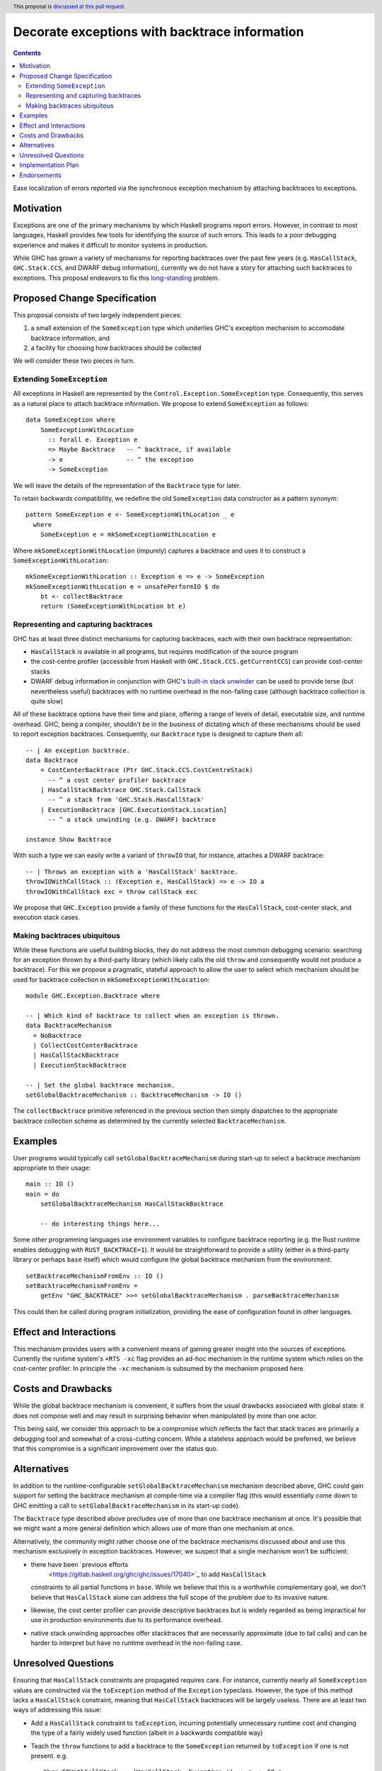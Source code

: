 Decorate exceptions with backtrace information
==============================================

.. author:: Ben Gamari
.. date-accepted::
.. ticket-url:: https://gitlab.haskell.org/ghc/ghc/issues/18159
.. implemented:: https://gitlab.haskell.org/ghc/ghc/-/merge_requests/3236
.. highlight:: haskell
.. header:: This proposal is `discussed at this pull request <https://github.com/ghc-proposals/ghc-proposals/pull/330>`_.
.. contents::

Ease localization of errors reported via the synchronous exception mechanism
by attaching backtraces to exceptions.


Motivation
----------
Exceptions are one of the primary mechanisms by which Haskell programs report
errors. However, in contrast to most languages, Haskell provides few tools for
identifying the source of such errors. This leads to a poor debugging experience
and makes it difficult to monitor systems in production.

While GHC has grown a variety of mechanisms for reporting backtraces over the
past few years (e.g. ``HasCallStack``, ``GHC.Stack.CCS``, and DWARF debug
information), currently we do not have a story for attaching such backtraces to
exceptions. This proposal endeavors to fix this `long-standing
<https://www.youtube.com/watch?v=J0c4L-AURDQ>`_ problem.

Proposed Change Specification
-----------------------------

This proposal consists of two largely independent pieces:

1. a small extension of the ``SomeException`` type which underlies GHC's
   exception mechanism to accomodate backtrace information, and
2. a facility for choosing how backtraces should be collected

We will consider these two pieces in turn.

Extending ``SomeException``
~~~~~~~~~~~~~~~~~~~~~~~~~~~

All exceptions in Haskell are represented by the
``Control.Exception.SomeException`` type. Consequently, this serves as a
natural place to attach backtrace information.  We propose to extend
``SomeException`` as follows: ::

    data SomeException where
        SomeExceptionWithLocation
          :: forall e. Exception e
          => Maybe Backtrace   -- ^ backtrace, if available
          -> e                 -- ^ the exception
          -> SomeException

We will leave the details of the representation of the ``Backtrace`` type for
later.

To retain backwards compatibility, we redefine the old ``SomeException`` data
constructor as a pattern synonym: ::

    pattern SomeException e <- SomeExceptionWithLocation _ e
      where
        SomeException e = mkSomeExceptionWithLocation e

Where ``mkSomeExceptionWithLocation`` (impurely) captures a backtrace and uses
it to construct a ``SomeExceptionWithLocation``: ::

    mkSomeExceptionWithLocation :: Exception e => e -> SomeException
    mkSomeExceptionWithLocation e = unsafePerformIO $ do
        bt <- collectBacktrace
        return (SomeExceptionWithLocation bt e)

Representing and capturing backtraces
~~~~~~~~~~~~~~~~~~~~~~~~~~~~~~~~~~~~~

GHC has at least three distinct mechanisms for capturing backtraces, each with
their own backtrace representation:

* ``HasCallStack`` is available in all programs, but requires modification of
  the source program
* the cost-centre profiler (accessible from Haskell with
  ``GHC.Stack.CCS.getCurrentCCS``) can provide cost-center stacks
* DWARF debug information in conjunction with GHC's `built-in stack unwinder
  <https://www.haskell.org/ghc/blog/20200405-dwarf-3.html>`_ can be used
  to provide terse (but nevertheless useful) backtraces with no runtime
  overhead in the non-failing case (although backtrace collection is quite
  slow)

All of these backtrace options have their time and place, offering a range of
levels of detail, executable size, and runtime overhead. GHC, being a compiler,
shouldn't be in the business of dictating which of these mechanisms should be
used to report exception backtraces.  Consequently, our ``Backtrace`` type is
designed to capture them all: ::

    -- | An exception backtrace.
    data Backtrace
        = CostCenterBacktrace (Ptr GHC.Stack.CCS.CostCentreStack)
          -- ^ a cost center profiler backtrace
        | HasCallStackBacktrace GHC.Stack.CallStack
          -- ^ a stack from 'GHC.Stack.HasCallStack'
        | ExecutionBacktrace [GHC.ExecutionStack.Location]
          -- ^ a stack unwinding (e.g. DWARF) backtrace

    instance Show Backtrace

With such a type we can easily write a variant of ``throwIO`` that, for
instance, attaches a DWARF backtrace: ::

    -- | Throws an exception with a 'HasCallStack' backtrace.
    throwIOWithCallStack :: (Exception e, HasCallStack) => e -> IO a
    throwIOWithCallStack exc = throw callStack exc

We propose that ``GHC.Exception`` provide a family of these functions for
the ``HasCallStack``, cost-center stack, and execution stack cases.

Making backtraces ubiquitous
~~~~~~~~~~~~~~~~~~~~~~~~~~~~

While these functions are useful building blocks, they do not
address the most common debugging scenario: searching for an exception
thrown by a third-party library (which likely calls the old ``throw`` and
consequently would not produce a backtrace). For this we propose a pragmatic,
stateful approach to allow the user to select which mechanism should be used
for backtrace collection in ``mkSomeExceptionWithLocation``: ::

    module GHC.Exception.Backtrace where

    -- | Which kind of backtrace to collect when an exception is thrown.
    data BacktraceMechanism
      = NoBacktrace
      | CollectCostCenterBacktrace
      | HasCallStackBacktrace
      | ExecutionStackBacktrace

    -- | Set the global backtrace mechanism.
    setGlobalBacktraceMechanism :: BacktraceMechanism -> IO ()

The ``collectBacktrace`` primitive referenced in the previous section then
simply dispatches to the appropriate backtrace collection scheme as determined
by the currently selected ``BacktraceMechanism``.

Examples
--------

User programs would typically call ``setGlobalBacktraceMechanism`` during
start-up to select a backtrace mechanism appropriate to their usage: ::

    main :: IO ()
    main = do
        setGlobalBacktraceMechanism HasCallStackBacktrace

        -- do interesting things here...

Some other programming languages use environment variables to configure
backtrace reporting (e.g. the Rust runtime enables debugging with
``RUST_BACKTRACE=1``). It would be straightforward to provide a utility (either
in a third-party library or perhaps ``base`` itself) which would configure the
global backtrace mechanism from the environment: ::

    setBacktraceMechanismFromEnv :: IO ()
    setBacktraceMechanismFromEnv =
        getEnv "GHC_BACKTRACE" >>= setGlobalBacktraceMechanism . parseBacktraceMechanism

This could then be called during program initialization, providing the ease of
configuration found in other languages.


Effect and Interactions
-----------------------

This mechanism provides users with a convenient means of gaining greater
insight into the sources of exceptions. Currently the runtime system's ``+RTS
-xc`` flag provides an ad-hoc mechanism in the runtime system which relies on the
cost-center profiler. In principle the ``-xc`` mechanism is subsumed by the
mechanism proposed here.


Costs and Drawbacks
-------------------

While the global backtrace mechanism is convenient, it suffers from the usual
drawbacks associated with global state: it does not compose well and may result
in surprising behavior when manipulated by more than one actor.

This being said, we consider this approach to be a compromise which reflects
the fact that stack traces are primarily a debugging tool and somewhat of a
cross-cutting concern. While a stateless approach would be preferred, we
believe that this compromise is a significant improvement over the status quo.

Alternatives
------------

In addition to the runtime-configurable ``setGlobalBacktraceMechanism``
mechanism described above, GHC could gain support for setting the backtrace
mechanism at compile-time via a compiler flag (this would essentially come down
to GHC emitting a call to ``setGlobalBacktraceMechanism`` in its start-up
code).

The ``Backtrace`` type described above precludes use of more than one backtrace
mechanism at once. It's possible that we might want a more general definition
which allows use of more than one mechanism at once.

Alternatively, the community might rather choose one of the backtrace
mechanisms discussed about and use this mechanism exclusively in exception
backtraces. However, we suspect that a single mechanism won't be sufficient:

* there have been `previous efforts
   <https://gitlab.haskell.org/ghc/ghc/issues/17040>`_ to add ``HasCallStack``
  constraints to all partial functions in ``base``. While we believe that this is
  a worthwhile complementary goal, we don't believe that ``HasCallStack`` alone
  can address the full scope of the problem due to its invasive nature.
* likewise, the cost center profiler can provide descriptive backtraces but is
  widely regarded as being impractical for use in production environments due
  to its performance overhead.
* native stack unwinding approaches offer stacktraces that are necessarily
  approximate (due to tail calls) and can be harder to interpret but have no
  runtime overhead in the non-failing case.

Unresolved Questions
--------------------

Ensuring that ``HasCallStack`` constraints are propagated requires care. For
instance, currently nearly all ``SomeException`` values are constructed via the
``toException`` method of the ``Exception`` typeclass. However, the type of
this method lacks a ``HasCallStack`` constraint, meaning that ``HasCallStack``
backtraces will be largely useless. There are at least two ways of addressing
this issue:

* Add a ``HasCallStack`` constraint to ``toException``, incurring potentially
  unnecessary runtime cost and changing the type of a fairly widely used
  function (albeit in a backwards compatible way)

* Teach the ``throw`` functions to add a backtrace to the ``SomeException``
  returned by ``toException`` if one is not present. e.g. ::

     throwIOWithCallStack :: (HasCallStack, Exception e) => e -> IO a
     throwIOWithCallStack exc = addBacktrace (toException exc) >>= throwIO

     addBacktrace :: SomeException -> IO SomeException
     addBacktrace (SomeException Nothing e) =
         bt <- collectBacktrace
         return (SomeException bt e)
     addBacktrace other = other


Implementation Plan
-------------------
@bgamari has a branch in progress which sketches an implementation.

Endorsements
-------------

* @domenkozar has indicated that the problem addressed by this proposal poses a
  significant challenge for his work in production and that the approach
  presented here would be an improvement over the status quo.
